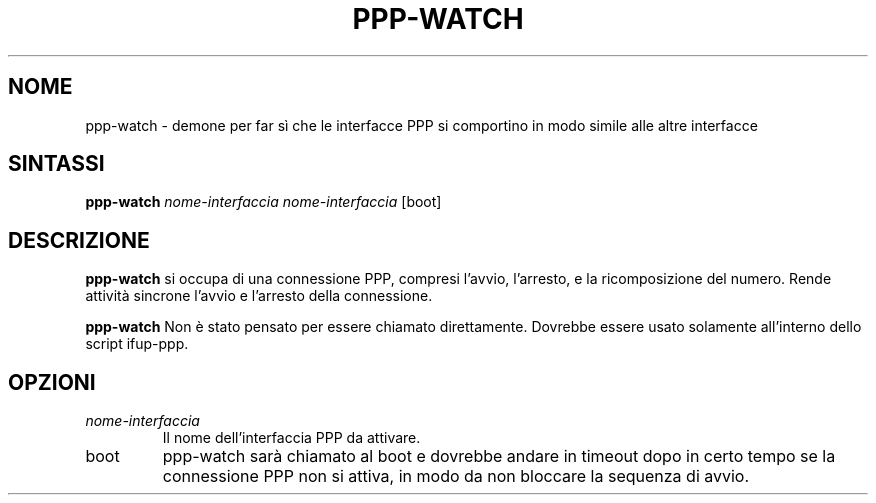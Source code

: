 .TH PPP-WATCH 8 "Red Hat, Inc." "RHS" \" -*- nroff -*-
.SH NOME
ppp-watch \- demone per far sì che le interfacce PPP si comportino
in modo simile alle altre interfacce

.SH SINTASSI
.B ppp-watch
\fInome-interfaccia\fP \fInome-interfaccia\fP [boot]

.SH DESCRIZIONE
.B ppp-watch
si occupa di una connessione PPP, compresi l'avvio, l'arresto, 
e la ricomposizione del numero.
Rende attività sincrone l'avvio e l'arresto della connessione.

.B ppp-watch
Non è stato pensato per essere chiamato direttamente.
Dovrebbe essere usato solamente all'interno dello script ifup-ppp.

.SH OPZIONI
.TP
.I nome-interfaccia
Il nome dell'interfaccia PPP da attivare.

.TP
boot
ppp-watch sarà chiamato al boot e dovrebbe andare in timeout
dopo in certo tempo se la connessione PPP non si attiva,
in modo da non bloccare la sequenza di avvio.

